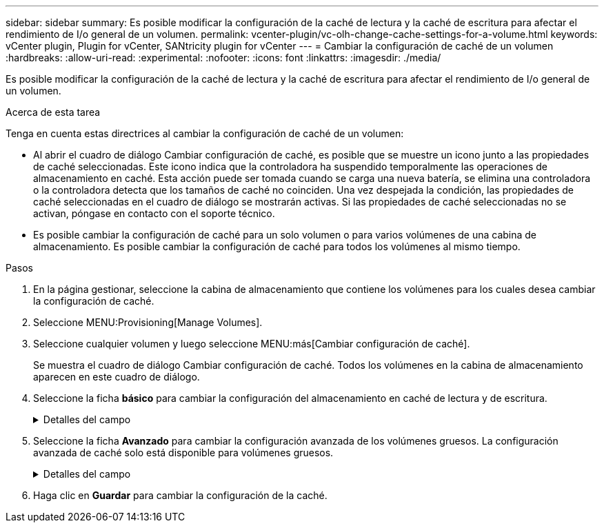 ---
sidebar: sidebar 
summary: Es posible modificar la configuración de la caché de lectura y la caché de escritura para afectar el rendimiento de I/o general de un volumen. 
permalink: vcenter-plugin/vc-olh-change-cache-settings-for-a-volume.html 
keywords: vCenter plugin, Plugin for vCenter, SANtricity plugin for vCenter 
---
= Cambiar la configuración de caché de un volumen
:hardbreaks:
:allow-uri-read: 
:experimental: 
:nofooter: 
:icons: font
:linkattrs: 
:imagesdir: ./media/


[role="lead"]
Es posible modificar la configuración de la caché de lectura y la caché de escritura para afectar el rendimiento de I/o general de un volumen.

.Acerca de esta tarea
Tenga en cuenta estas directrices al cambiar la configuración de caché de un volumen:

* Al abrir el cuadro de diálogo Cambiar configuración de caché, es posible que se muestre un icono junto a las propiedades de caché seleccionadas. Este icono indica que la controladora ha suspendido temporalmente las operaciones de almacenamiento en caché. Esta acción puede ser tomada cuando se carga una nueva batería, se elimina una controladora o la controladora detecta que los tamaños de caché no coinciden. Una vez despejada la condición, las propiedades de caché seleccionadas en el cuadro de diálogo se mostrarán activas. Si las propiedades de caché seleccionadas no se activan, póngase en contacto con el soporte técnico.
* Es posible cambiar la configuración de caché para un solo volumen o para varios volúmenes de una cabina de almacenamiento. Es posible cambiar la configuración de caché para todos los volúmenes al mismo tiempo.


.Pasos
. En la página gestionar, seleccione la cabina de almacenamiento que contiene los volúmenes para los cuales desea cambiar la configuración de caché.
. Seleccione MENU:Provisioning[Manage Volumes].
. Seleccione cualquier volumen y luego seleccione MENU:más[Cambiar configuración de caché].
+
Se muestra el cuadro de diálogo Cambiar configuración de caché. Todos los volúmenes en la cabina de almacenamiento aparecen en este cuadro de diálogo.

. Seleccione la ficha *básico* para cambiar la configuración del almacenamiento en caché de lectura y de escritura.
+
.Detalles del campo
[%collapsible]
====
[cols="25h,~"]
|===
| Configuración de caché | Descripción 


| Almacenamiento en caché de lectura | La caché de lectura es un búfer que almacena datos que se leyeron de las unidades. Es posible que los datos de una operación de lectura ya deban estar en la caché debido a una operación anterior, por lo tanto, no es necesario acceder a las unidades. Los datos se conservan en la caché de lectura hasta que esta se vacía. 


| Almacenamiento en caché de escritura | La caché de escritura es un búfer que almacena datos del host que todavía no se escribieron en las unidades. Los datos permanecen en la caché de escritura hasta que se escriben en las unidades. El almacenamiento en caché de escritura puede aumentar el rendimiento de I/O. La caché se vacía automáticamente después de que se deshabilita almacenamiento en caché de escritura para un volumen. 
|===
====
. Seleccione la ficha *Avanzado* para cambiar la configuración avanzada de los volúmenes gruesos. La configuración avanzada de caché solo está disponible para volúmenes gruesos.
+
.Detalles del campo
[%collapsible]
====
[cols="25h,~"]
|===
| Ajuste | Descripción 


| Captura previa de caché de lectura dinámica | La captura previa de lectura de la caché dinámica permite a la controladora copiar otros bloques de datos secuenciales en la caché mientras lee bloques de datos de una unidad en la caché. Ese almacenamiento en caché aumenta la posibilidad de que se puedan cumplir futuras solicitudes de datos de la caché. La captura previa de lectura de la caché dinámica es importante para las aplicaciones multimedia que utilizan I/o secuencial La cantidad y la velocidad de las capturas previas de los datos en la caché se ajustan automáticamente según la velocidad y el tamaño de solicitud de las lecturas del host. El acceso aleatorio no provoca la captura previa de los datos en la caché. Esta función no se aplica cuando el almacenamiento en caché de lectura está deshabilitado. 


| Almacenamiento en caché de escritura sin baterías | La configuración de almacenamiento en caché de escritura sin baterías permite que el almacenamiento en caché de escritura continúe incluso si las baterías faltan, fallan, están completamente descargadas o no están totalmente cargadas. Por lo general, no se recomienda elegir el almacenamiento en caché de escritura sin baterías porque se pueden perder los datos en caso de interrupción del suministro eléctrico. Comúnmente, la controladora desactiva en forma temporal el almacenamiento en caché de escritura hasta que se cargan las baterías o se reemplaza una batería con errores. PRECAUCIÓN: *Posible pérdida de datos* -- Si selecciona esta opción y no dispone de una fuente de alimentación universal de protección, puede perder datos. Además, es posible perder datos si la controladora no tiene baterías y se habilita la opción almacenamiento en caché de escritura sin baterías. 


| Almacenamiento en caché de escritura con mirroring | El almacenamiento en caché de escritura con mirroring se produce cuando los datos escritos en la memoria caché de una controladora también se escriben en la memoria caché de otra controladora. Por lo tanto, si una controladora falla, la otra puede completar todas las operaciones de escritura pendientes. El mirroring de la caché de escritura está disponible solo si el almacenamiento en caché de escritura está habilitado y existen dos controladoras. El almacenamiento en caché de escritura con mirroring es la configuración predeterminada cuando se crea un volumen. 
|===
====
. Haga clic en *Guardar* para cambiar la configuración de la caché.


